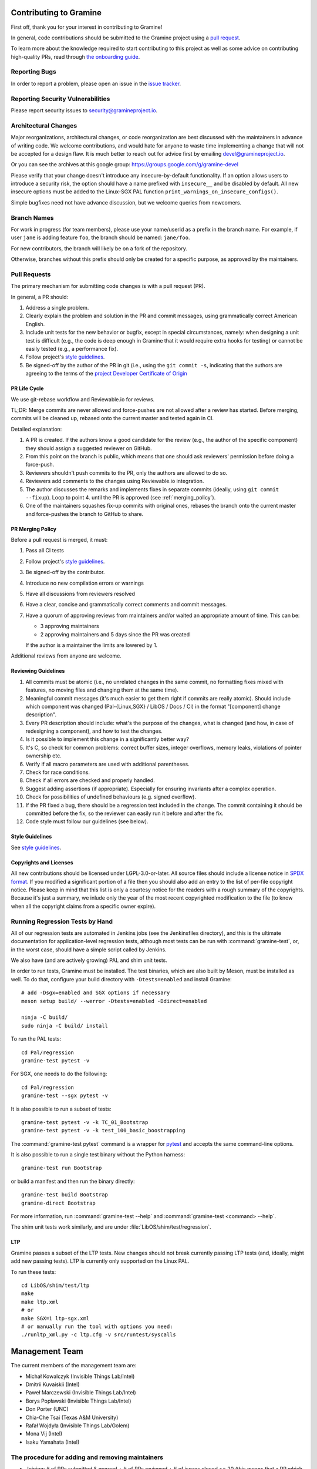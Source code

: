 Contributing to Gramine
=======================

.. highlight:: sh

.. see Documentation/howto-doc.rst about |nbsp| versus |~|
.. |nbsp| unicode:: 0xa0
   :trim:

First off, thank you for your interest in contributing to Gramine!

In general, code contributions should be submitted to the Gramine project
using a |nbsp| `pull request <https://github.com/gramineproject/gramine/pulls>`__.

To learn more about the knowledge required to start contributing to this project
as well as some advice on contributing high-quality PRs, read through `the
onboarding guide
<https://gramine.readthedocs.io/en/latest/devel/onboarding.html>`__.

Reporting Bugs
--------------

In order to report a |nbsp| problem, please open an issue in the `issue tracker
<https://github.com/gramineproject/gramine/issues>`__.

Reporting Security Vulnerabilities
----------------------------------

Please report security issues to security@gramineproject.io.

Architectural Changes
---------------------

Major reorganizations, architectural changes, or code reorganization are best
discussed with the maintainers in advance of writing code. We welcome
contributions, and would hate for anyone to waste time implementing a change
that will not be accepted for a design flaw. It is much better to reach out for
advice first by emailing devel@gramineproject.io.

Or you can see the archives at this google group:
https://groups.google.com/g/gramine-devel

Please verify that your change doesn't introduce any insecure-by-default
functionality. If an option allows users to introduce a security risk, the
option should have a name prefixed with ``insecure__`` and be disabled by
default. All new insecure options must be added to the Linux-SGX PAL function
``print_warnings_on_insecure_configs()``.

Simple bugfixes need not have advance discussion, but we welcome queries from
newcomers.

Branch Names
------------

For work in progress (for team members), please use your name/userid as
a |nbsp| prefix in the branch name.  For example, if user ``jane`` is adding
feature ``foo``, the branch should be named: ``jane/foo``.

For new contributors, the branch will likely be on a |nbsp| fork of the
repository.

Otherwise, branches without this prefix should only be created for
a |nbsp| specific purpose, as approved by the maintainers.

Pull Requests
-------------

The primary mechanism for submitting code changes is with a pull request (PR).

In general, a |nbsp| PR should:

#. Address a single problem.
#. Clearly explain the problem and solution in the PR and commit messages, using
   grammatically correct American English.
#. Include unit tests for the new behavior or bugfix, except in special
   circumstances, namely: when designing a unit test is difficult (e.g., the
   code is deep enough in Gramine that it would require extra hooks for
   testing) or cannot be easily tested (e.g., a performance fix).
#. Follow project's `style guidelines
   <https://gramine.rtfd.io/en/latest/devel/coding-style.html>`__.
#. Be signed-off by the author of the PR in git (i.e., using the ``git commit -s``, indicating
   that the authors are agreeing to the terms of the `project Developer
   Certificate of Origin <DCO>`__

.. Github and RTD use different roots for resolving paths, because of
   of .. include: in Documentation/devel/contributing.rst.  This renders as
   a directory over file//.  Over http[s]:// we take advantage of the automatic
   / redirect implemented in most HTTP servers. That's why DCO/ is a directory and not a file.

PR Life Cycle
^^^^^^^^^^^^^
We use git-rebase workflow and Reviewable.io for reviews.

TL;DR: Merge commits are never allowed and force-pushes are not allowed after a
review has started. Before merging, commits will be cleaned up, rebased onto the
current master and tested again in CI.

Detailed explanation:

#. A PR is created. If the authors know a good candidate for the review (e.g.,
   the author of the specific component) they should assign a suggested reviewer
   on GitHub.
#. From this point on the branch is public, which means that one should ask
   reviewers' permission before doing a force-push.
#. Reviewers shouldn't push commits to the PR, only the authors are allowed to
   do so.
#. Reviewers add comments to the changes using Reviewable.io integration.
#. The author discusses the remarks and implements fixes in separate commits
   (ideally, using ``git commit --fixup``). Loop to point 4. until the PR is
   approved (see :ref:`merging_policy`).
#. One of the maintainers squashes fix-up commits with original ones, rebases
   the branch onto the current master and force-pushes the branch to GitHub to
   share.

.. _merging_policy:

PR Merging Policy
^^^^^^^^^^^^^^^^^
Before a pull request is merged, it must:

#. Pass all CI tests
#. Follow project's `style guidelines
   <https://gramine.rtfd.io/en/latest/devel/coding-style.html>`__.
#. Be signed-off by the contributor.
#. Introduce no new compilation errors or warnings
#. Have all discussions from reviewers resolved
#. Have a clear, concise and grammatically correct comments and commit messages.
#. Have a quorum of approving reviews from maintainers and/or waited an
   appropriate amount of time. This can be:

   - 3 approving maintainers
   - 2 approving maintainers and 5 days since the PR was created

   If the author is a |nbsp| maintainer the limits are lowered by 1.

Additional reviews from anyone are welcome.

Reviewing Guidelines
^^^^^^^^^^^^^^^^^^^^
#. All commits must be atomic (i.e., no unrelated changes in the same commit, no
   formatting fixes mixed with features, no moving files and changing them at
   the same time).
#. Meaningful commit messages (it's much easier to get them right if commits are
   really atomic). Should include which component was changed (Pal-{Linux,SGX}
   / LibOS / Docs / CI) in the format "[component] change description".
#. Every PR description should include: what's the purpose of the changes, what
   is changed (and how, in case of redesigning a component), and how to test the
   changes.
#. Is it possible to implement this change in a significantly better way?
#. It's C, so check for common problems: correct buffer sizes, integer
   overflows, memory leaks, violations of pointer ownership etc.
#. Verify if all macro parameters are used with additional parentheses.
#. Check for race conditions.
#. Check if all errors are checked and properly handled.
#. Suggest adding assertions (if appropriate). Especially for ensuring
   invariants after a complex operation.
#. Check for possibilities of undefined behaviours (e.g. signed overflow).
#. If the PR fixed a bug, there should be a regression test included in the
   change. The commit containing it should be committed before the fix, so the
   reviewer can easily run it before and after the fix.
#. Code style must follow our guidelines (see below).

Style Guidelines
^^^^^^^^^^^^^^^^
See `style guidelines
<https://gramine.rtfd.io/en/latest/devel/coding-style.html>`__.

Copyrights and Licenses
^^^^^^^^^^^^^^^^^^^^^^^

All new contributions should be licensed under LGPL-3.0-or-later. All source
files should include a license notice in `SPDX format
<https://spdx.org/licenses/>`__. If you modified a significant portion of a
file then you should also add an entry to the list of per-file copyright
notice. Please keep in mind that this list is only a courtesy notice for the
readers with a rough summary of the copyrights. Because it's just a summary, we
inlude only the year of the most recent copyrighted modification to the file
(to know when all the copyright claims from a specific owner expire).

.. _running_regression_tests:

Running Regression Tests by Hand
--------------------------------

All of our regression tests are automated in Jenkins jobs (see the Jenkinsfiles
directory), and this is the ultimate documentation for application-level
regression tests, although most tests can be run with :command:`gramine-test`,
or, in the worst case, should have a simple script called by Jenkins.

We also have (and are actively growing) PAL and shim unit tests.

In order to run tests, Gramine must be installed. The test binaries, which are
also built by Meson, must be installed as well. To do that, configure your build
directory with ``-Dtests=enabled`` and install Gramine::

   # add -Dsgx=enabled and SGX options if necessary
   meson setup build/ --werror -Dtests=enabled -Ddirect=enabled

   ninja -C build/
   sudo ninja -C build/ install

To run the PAL tests::

   cd Pal/regression
   gramine-test pytest -v

For SGX, one needs to do the following::

   cd Pal/regression
   gramine-test --sgx pytest -v

It is also possible to run a subset of tests::

   gramine-test pytest -v -k TC_01_Bootstrap
   gramine-test pytest -v -k test_100_basic_boostrapping

The :command:`gramine-test pytest` command is a wrapper for `pytest
<https://docs.pytest.org/en/stable/usage.html>`__ and accepts the same
command-line options.

It is also possible to run a single test binary without the Python harness::

   gramine-test run Bootstrap

or build a manifest and then run the binary directly::

   gramine-test build Bootstrap
   gramine-direct Bootstrap

For more information, run :command:`gramine-test --help` and
:command:`gramine-test <command> --help`.

The shim unit tests work similarly, and are under
:file:`LibOS/shim/test/regression`.

LTP
^^^
Gramine passes a |nbsp| subset of the LTP tests. New changes should not break
currently passing LTP tests (and, ideally, might add new passing tests). LTP is
currently only supported on the Linux PAL.

To run these tests::

   cd LibOS/shim/test/ltp
   make
   make ltp.xml
   # or
   make SGX=1 ltp-sgx.xml
   # or manually run the tool with options you need:
   ./runltp_xml.py -c ltp.cfg -v src/runtest/syscalls


Management Team
===============

The current members of the management team are:

* Michał Kowalczyk (Invisible Things Lab/Intel)
* Dmitrii Kuvaiskii (Intel)
* Paweł Marczewski (Invisible Things Lab/Intel)
* Borys Popławski (Invisible Things Lab/Intel)
* Don Porter (UNC)
* Chia-Che Tsai (Texas A&M University)
* Rafał Wojdyła (Invisible Things Lab/Golem)
* Mona Vij (Intel)
* Isaku Yamahata (Intel)

The procedure for adding and removing maintainers
-------------------------------------------------

+ Joining: # of PRs submitted & merged + # of PRs reviewed + # of issues closed
  >= 20 (this means that a PR which fixes 3 issues counts as 4). Only complete
  and thorough reviews count.
+ Leaving: a member may be removed if not active or notoriously breaking rules
  from this document.
+ Additionally, at least 60% (rounded up) of current members have to agree to
  make any change to the team membership.
